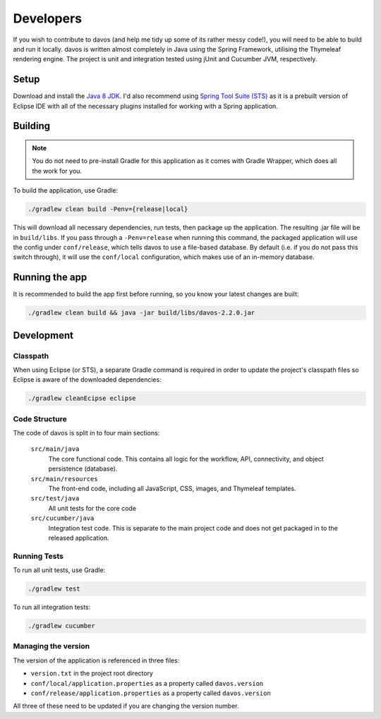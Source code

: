 ##########
Developers
##########

If you wish to contribute to davos (and help me tidy up some of its rather messy code!), you
will need to be able to build and run it locally. davos is written almost completely in
Java using the Spring Framework, utilising the Thymeleaf rendering engine. The project is
unit and integration tested using jUnit and Cucumber JVM, respectively.

*****
Setup
*****

Download and install the `Java 8 JDK <http://www.oracle.com/technetwork/java/javase/downloads/jdk8-downloads-2133151.html>`_.
I'd also recommend using `Spring Tool Suite (STS) <https://spring.io/tools/sts/all>`_ as it is a prebuilt version of Eclipse IDE with all of the necessary
plugins installed for working with a Spring application.

********
Building
********

.. note:: You do not need to pre-install Gradle for this application as it comes with Gradle Wrapper, which does all the work for you.

To build the application, use Gradle:

.. code-block:: text

    ./gradlew clean build -Penv={release|local}

This will download all necessary dependencies, run tests, then package up the application.
The resulting .jar file will be in ``build/libs``. If you pass through a ``-Penv=release`` when
running this command, the packaged application will use the config under ``conf/release``, which
tells davos to use a file-based database. By default (i.e. if you do not pass this switch
through), it will use the ``conf/local`` configuration, which makes use of an in-memory database.

***************
Running the app
***************

It is recommended to build the app first before running, so you know your latest
changes are built:

.. code-block:: text

    ./gradlew clean build && java -jar build/libs/davos-2.2.0.jar

***********
Development
***********

Classpath
---------

When using Eclipse (or STS), a separate Gradle command is required in order to update
the project's classpath files so Eclipse is aware of the downloaded dependencies:

.. code-block:: text

    ./gradlew cleanEcipse eclipse

Code Structure
--------------

The code of davos is split in to four main sections:

    ``src/main/java``
        The core functional code. This contains all logic for the workflow, API,
        connectivity, and object persistence (database).

    ``src/main/resources``
        The front-end code, including all JavaScript, CSS, images, and Thymeleaf
        templates.

    ``src/test/java``
        All unit tests for the core code

    ``src/cucumber/java``
        Integration test code. This is separate to the main project code and
        does not get packaged in to the released application.

Running Tests
-------------

To run all unit tests, use Gradle:

.. code-block:: text

    ./gradlew test

To run all integration tests:

.. code-block:: text

    ./gradlew cucumber

Managing the version
--------------------

The version of the application is referenced in three files:

* ``version.txt`` in the project root directory
* ``conf/local/application.properties`` as a property called ``davos.version``
* ``conf/release/application.properties`` as a property called ``davos.version``

All three of these need to be updated if you are changing the version number.
